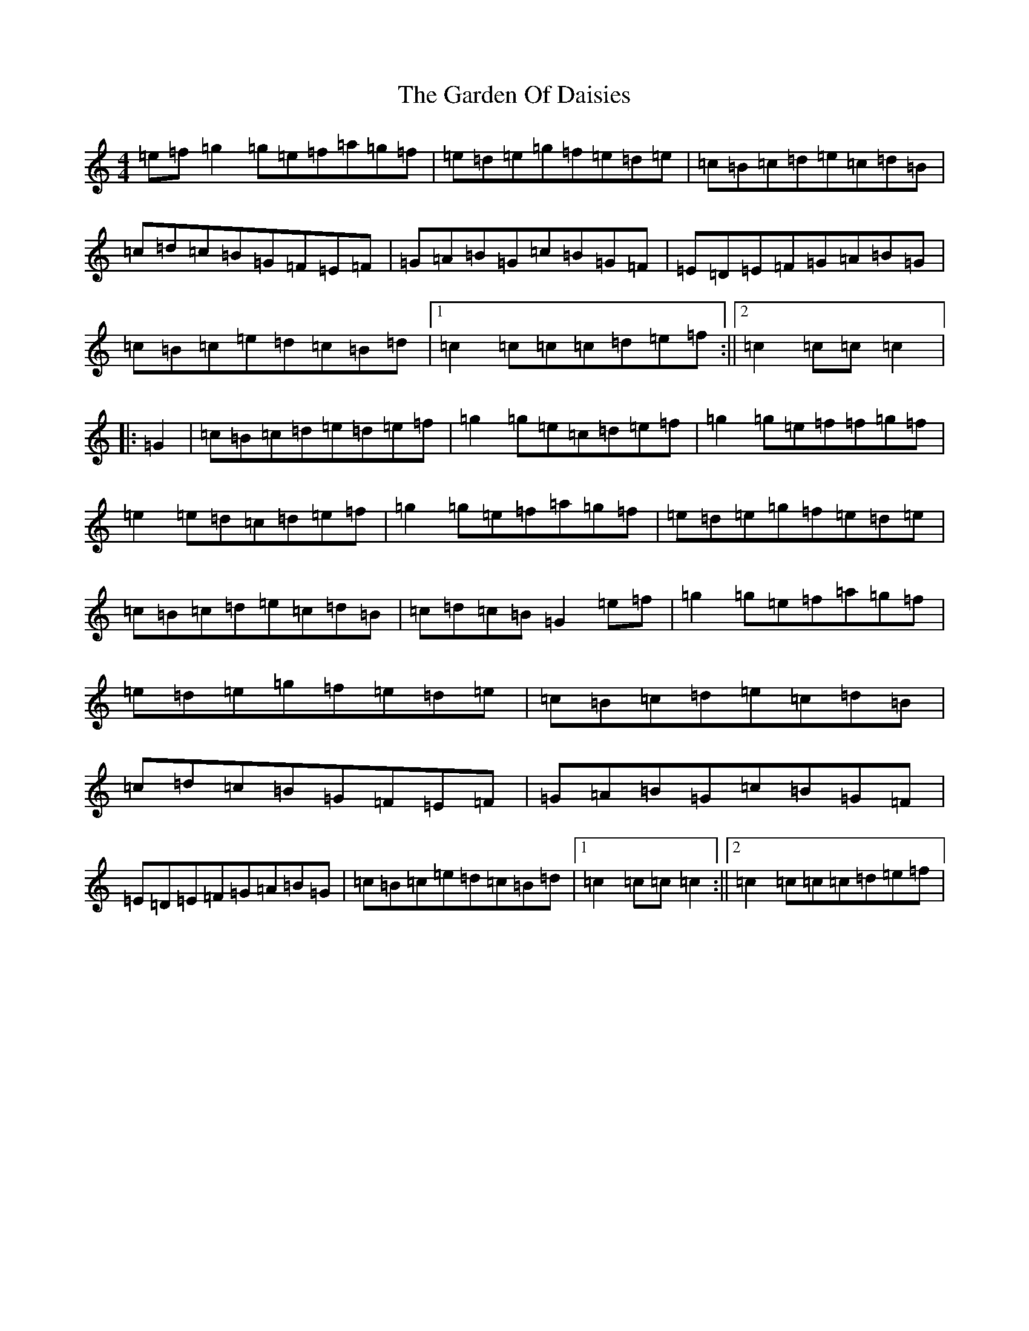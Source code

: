 X: 7732
T: Garden Of Daisies, The
S: https://thesession.org/tunes/5080#setting17398
R: hornpipe
M:4/4
L:1/8
K: C Major
=e=f=g2=g=e=f=a=g=f|=e=d=e=g=f=e=d=e|=c=B=c=d=e=c=d=B|=c=d=c=B=G=F=E=F|=G=A=B=G=c=B=G=F|=E=D=E=F=G=A=B=G|=c=B=c=e=d=c=B=d|1=c2=c=c=c=d=e=f:||2=c2=c=c=c2|:=G2|=c=B=c=d=e=d=e=f|=g2=g=e=c=d=e=f|=g2=g=e=f=f=g=f|=e2=e=d=c=d=e=f|=g2=g=e=f=a=g=f|=e=d=e=g=f=e=d=e|=c=B=c=d=e=c=d=B|=c=d=c=B=G2=e=f|=g2=g=e=f=a=g=f|=e=d=e=g=f=e=d=e|=c=B=c=d=e=c=d=B|=c=d=c=B=G=F=E=F|=G=A=B=G=c=B=G=F|=E=D=E=F=G=A=B=G|=c=B=c=e=d=c=B=d|1=c2=c=c=c2:||2=c2=c=c=c=d=e=f|
